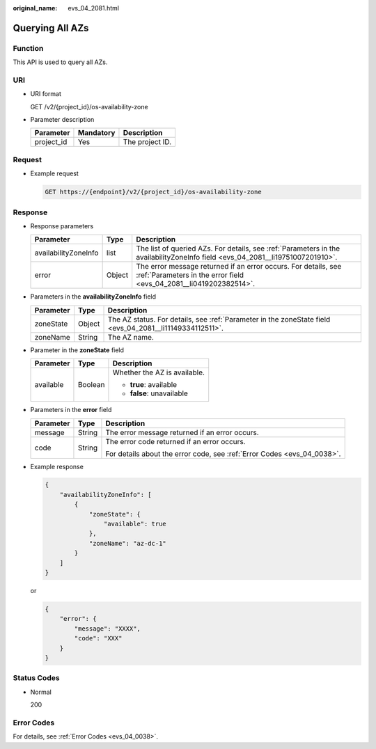 :original_name: evs_04_2081.html

.. _evs_04_2081:

Querying All AZs
================

Function
--------

This API is used to query all AZs.

URI
---

-  URI format

   GET /v2/{project_id}/os-availability-zone

-  Parameter description

   ========== ========= ===============
   Parameter  Mandatory Description
   ========== ========= ===============
   project_id Yes       The project ID.
   ========== ========= ===============

Request
-------

-  Example request

   .. code-block:: text

      GET https://{endpoint}/v2/{project_id}/os-availability-zone

Response
--------

-  Response parameters

   +----------------------+--------+--------------------------------------------------------------------------------------------------------------------------------------+
   | Parameter            | Type   | Description                                                                                                                          |
   +======================+========+======================================================================================================================================+
   | availabilityZoneInfo | list   | The list of queried AZs. For details, see :ref:`Parameters in the availabilityZoneInfo field <evs_04_2081__li19751007201910>`.       |
   +----------------------+--------+--------------------------------------------------------------------------------------------------------------------------------------+
   | error                | Object | The error message returned if an error occurs. For details, see :ref:`Parameters in the error field <evs_04_2081__li0419202382514>`. |
   +----------------------+--------+--------------------------------------------------------------------------------------------------------------------------------------+

-  .. _evs_04_2081__li19751007201910:

   Parameters in the **availabilityZoneInfo** field

   +-----------+--------+----------------------------------------------------------------------------------------------------------+
   | Parameter | Type   | Description                                                                                              |
   +===========+========+==========================================================================================================+
   | zoneState | Object | The AZ status. For details, see :ref:`Parameter in the zoneState field <evs_04_2081__li11149334112511>`. |
   +-----------+--------+----------------------------------------------------------------------------------------------------------+
   | zoneName  | String | The AZ name.                                                                                             |
   +-----------+--------+----------------------------------------------------------------------------------------------------------+

-  .. _evs_04_2081__li11149334112511:

   Parameter in the **zoneState** field

   +-----------------------+-----------------------+------------------------------+
   | Parameter             | Type                  | Description                  |
   +=======================+=======================+==============================+
   | available             | Boolean               | Whether the AZ is available. |
   |                       |                       |                              |
   |                       |                       | -  **true**: available       |
   |                       |                       | -  **false**: unavailable    |
   +-----------------------+-----------------------+------------------------------+

-  .. _evs_04_2081__li0419202382514:

   Parameters in the **error** field

   +-----------------------+-----------------------+-------------------------------------------------------------------------+
   | Parameter             | Type                  | Description                                                             |
   +=======================+=======================+=========================================================================+
   | message               | String                | The error message returned if an error occurs.                          |
   +-----------------------+-----------------------+-------------------------------------------------------------------------+
   | code                  | String                | The error code returned if an error occurs.                             |
   |                       |                       |                                                                         |
   |                       |                       | For details about the error code, see :ref:`Error Codes <evs_04_0038>`. |
   +-----------------------+-----------------------+-------------------------------------------------------------------------+

-  Example response

   .. code-block::

      {
          "availabilityZoneInfo": [
              {
                  "zoneState": {
                      "available": true
                  },
                  "zoneName": "az-dc-1"
              }
          ]
      }

   or

   .. code-block::

      {
          "error": {
              "message": "XXXX",
              "code": "XXX"
          }
      }

Status Codes
------------

-  Normal

   200

Error Codes
-----------

For details, see :ref:`Error Codes <evs_04_0038>`.
